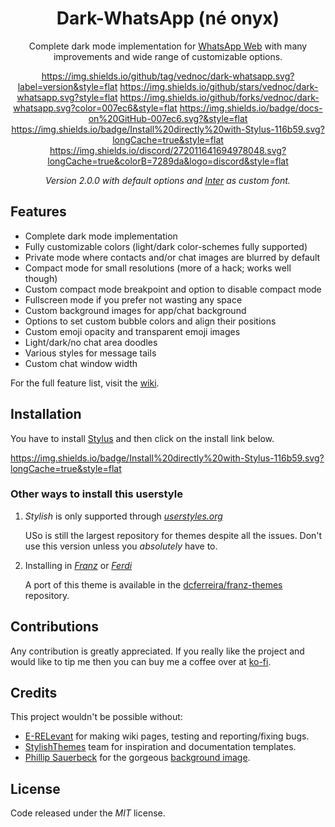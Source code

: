 #+HTML: <div align="center">
#+HTML: <img src="https://user-images.githubusercontent.com/20738487/71411679-0bc7b580-2653-11ea-99dd-f4c49a536132.png" width="96" height="96"/>

* Dark-WhatsApp (né onyx)

Complete dark mode implementation for [[https://web.whatsapp.com][WhatsApp Web]] with many improvements and
wide range of customizable options.

[[https://github.com/vednoc/dark-whatsapp/tags][https://img.shields.io/github/tag/vednoc/dark-whatsapp.svg?label=version&style=flat]]
[[https://github.com/vednoc/dark-whatsapp/stargazers][https://img.shields.io/github/stars/vednoc/dark-whatsapp.svg?style=flat]]
[[https://github.com/vednoc/dark-whatsapp/network][https://img.shields.io/github/forks/vednoc/dark-whatsapp.svg?color=007ec6&style=flat]]
[[https://github.com/vednoc/dark-whatsapp/wiki][https://img.shields.io/badge/docs-on%20GitHub-007ec6.svg?&style=flat]]
[[https://raw.githubusercontent.com/vednoc/dark-whatsapp/master/wa.user.styl][https://img.shields.io/badge/Install%20directly%20with-Stylus-116b59.svg?longCache=true&style=flat]]
[[https://discord.gg/NpT8PzA][https://img.shields.io/discord/272011641694978048.svg?longCache=true&colorB=7289da&logo=discord&style=flat]]

#+HTML: <img src="https://raw.githubusercontent.com/vednoc/dark-whatsapp/master/images/preview.png" width="100%"/>
/Version 2.0.0 with default options and [[https://github.com/rsms/inter/][Inter]] as custom font./

#+HTML: </div>

** Features

- Complete dark mode implementation
- Fully customizable colors (light/dark color-schemes fully supported)
- Private mode where contacts and/or chat images are blurred by default
- Compact mode for small resolutions (more of a hack; works well though)
- Custom compact mode breakpoint and option to disable compact mode
- Fullscreen mode if you prefer not wasting any space
- Custom background images for app/chat background
- Options to set custom bubble colors and align their positions
- Custom emoji opacity and transparent emoji images
- Light/dark/no chat area doodles
- Various styles for message tails
- Custom chat window width

For the full feature list, visit the [[https://github.com/vednoc/dark-whatsapp/wiki][wiki]].

** Installation

You have to install [[https://add0n.com/stylus.html][Stylus]] and then click on the install link below.

[[https://raw.githubusercontent.com/vednoc/dark-whatsapp/master/wa.user.styl][https://img.shields.io/badge/Install%20directly%20with-Stylus-116b59.svg?longCache=true&style=flat]]

*** Other ways to install this userstyle
**** /Stylish/ is only supported through /[[https://userstyles.org/styles/142096][userstyles.org]]/
USo is still the largest repository for themes despite all the issues. Don't
use this version unless you /absolutely/ have to.
**** Installing in /[[https://meetfranz.com/][Franz]]/ or /[[https://getferdi.com][Ferdi]]/
A port of this theme is available in the [[https://github.com/dcferreira/franz-themes][dcferreira/franz-themes]] repository.

** Contributions

Any contribution is greatly appreciated. If you really like the project and
would like to tip me then you can buy me a coffee over at [[https://ko-fi.com/vednoc][ko-fi]].
** Credits

This project wouldn't be possible without:
- [[https://github.com/E-RELevant][E-RELevant]] for making wiki pages, testing and reporting/fixing bugs.
- [[https://github.com/StylishThemes/][StylishThemes]] team for inspiration and documentation templates.
- [[https://unsplash.com/@totem_phillip][Phillip Sauerbeck]] for the gorgeous [[https://unsplash.com/photos/Tmk0MkQVwwA][background image]].

** License

Code released under the [[LICENSE][MIT]] license.

